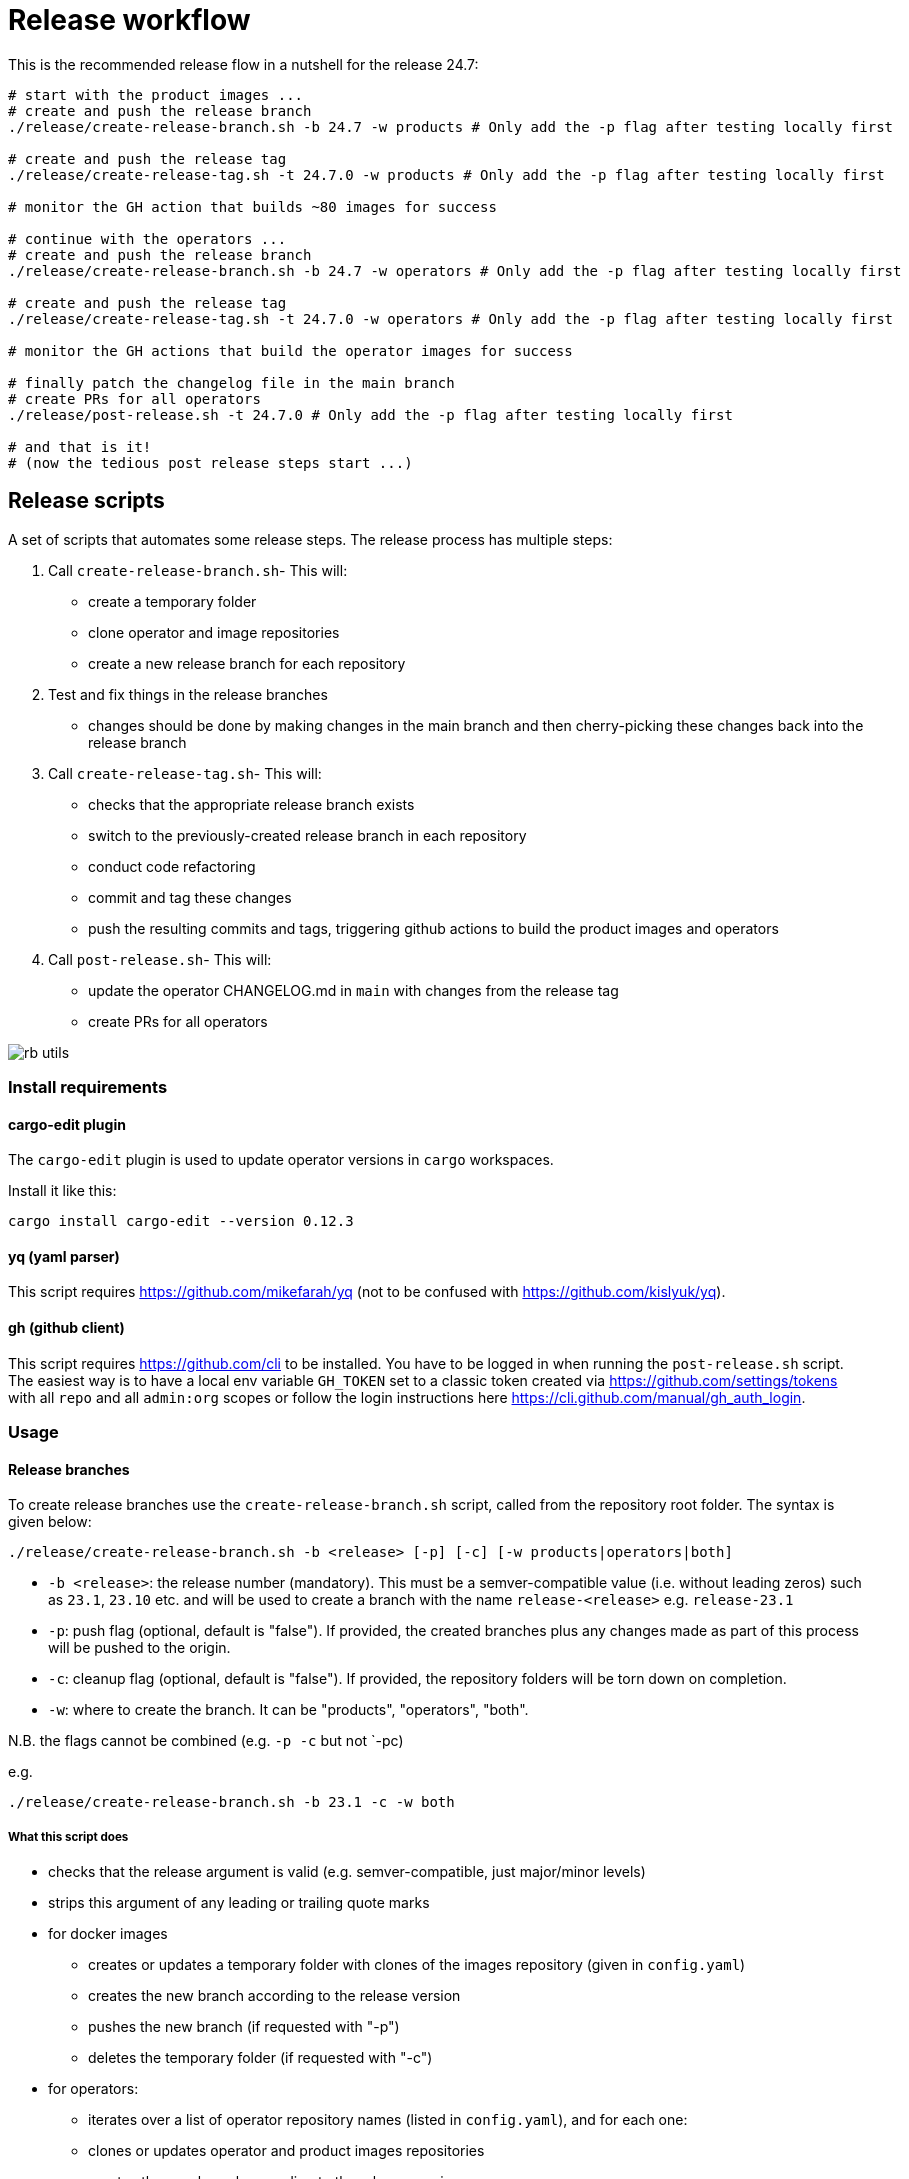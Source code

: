 # Release workflow

This is the recommended release flow in a nutshell for the release 24.7:

[source,bash]
----
# start with the product images ...
# create and push the release branch
./release/create-release-branch.sh -b 24.7 -w products # Only add the -p flag after testing locally first

# create and push the release tag
./release/create-release-tag.sh -t 24.7.0 -w products # Only add the -p flag after testing locally first

# monitor the GH action that builds ~80 images for success

# continue with the operators ...
# create and push the release branch
./release/create-release-branch.sh -b 24.7 -w operators # Only add the -p flag after testing locally first

# create and push the release tag
./release/create-release-tag.sh -t 24.7.0 -w operators # Only add the -p flag after testing locally first

# monitor the GH actions that build the operator images for success

# finally patch the changelog file in the main branch
# create PRs for all operators
./release/post-release.sh -t 24.7.0 # Only add the -p flag after testing locally first

# and that is it!
# (now the tedious post release steps start ...)
----

## Release scripts

A set of scripts that automates some release steps. The release process has multiple steps:

1. Call `create-release-branch.sh`- This will:

- create a temporary folder
- clone operator and image repositories
- create a new release branch for each repository

2. Test and fix things in the release branches

- changes should be done by making changes in the main branch and then cherry-picking these changes back into the release branch

3. Call `create-release-tag.sh`- This will:

- checks that the appropriate release branch exists
- switch to the previously-created release branch in each repository
- conduct code refactoring
- commit and tag these changes
- push the resulting commits and tags, triggering github actions to build the product images and operators

4. Call `post-release.sh`- This will:

- update the operator CHANGELOG.md in `main` with changes from the release tag
- create PRs for all operators

image::images/rb-utils.png[]

### Install requirements

#### cargo-edit plugin


The `cargo-edit` plugin is used to update operator versions in `cargo` workspaces.

Install it like this:

[source,bash]
----
cargo install cargo-edit --version 0.12.3
----

#### yq (yaml parser)

This script requires https://github.com/mikefarah/yq (not to be confused with https://github.com/kislyuk/yq).

#### gh (github client)

This script requires https://github.com/cli to be installed.
You have to be logged in when running the `post-release.sh` script. The easiest way is to have a local env variable `GH_TOKEN` set to a classic token created via https://github.com/settings/tokens with all `repo` and all `admin:org` scopes or follow the login instructions here https://cli.github.com/manual/gh_auth_login.

### Usage

#### Release branches

To create release branches use the `create-release-branch.sh` script, called from the repository root folder. The syntax is given below:

[source]
----
./release/create-release-branch.sh -b <release> [-p] [-c] [-w products|operators|both]
----

- `-b <release>`: the release number (mandatory). This must be a semver-compatible value (i.e. without leading zeros) such as `23.1`, `23.10` etc. and will be used to create a branch with the name `release-<release>` e.g. `release-23.1`
- `-p`: push flag (optional, default is "false"). If provided, the created branches plus any changes made as part of this process will be pushed to the origin.
- `-c`: cleanup flag (optional, default is "false"). If provided, the repository folders will be torn down on completion.
- `-w`: where to create the branch. It can be "products", "operators", "both".

N.B. the flags cannot be combined (e.g. `-p -c` but not `-pc)

e.g.

[source]
----
./release/create-release-branch.sh -b 23.1 -c -w both
----

##### What this script does

* checks that the release argument is valid (e.g. semver-compatible, just major/minor levels)
* strips this argument of any leading or trailing quote marks
* for docker images
** creates or updates a temporary folder with clones of the images repository (given in `config.yaml`)
** creates the new branch according to the release version
** pushes the new branch (if requested with "-p")
** deletes the temporary folder (if requested with "-c")
* for operators:
** iterates over a list of operator repository names (listed in `config.yaml`), and for each one:
** clones or updates operator and product images repositories
** creates the new branch according to the release version
** pushes the new branch (if requested with "-p")
** deletes the temporary folder (if requested with "-c")


#### Release tags

To create release tags use the `create-release-tag.sh` script, called from the repository root folder. The syntax is given below:

[source]
----
./release/create-release-tag.sh -t <release-tag> [-p] [-c] [-w products|operators|both]
----

- `-t <release-tag>`: the release tag (mandatory). This must be a semver-compatible value (i.e. major/minor/path, without leading zeros) such as `23.1.0`, `23.10.3` etc. and will be used to create a tag with the name
- `-p`: push flag (optional, default is "false"). If provided, the created commits and tags made as part of this process will be pushed to the origin.
- `-c`: cleanup flag (optional, default is "false"). If provided, the repository folders will be torn down on completion.
- `-w`: where to create the tag and update versions in code. It can be "products", "operators", "both".

N.B. the flags cannot be combined (e.g. `-p -c` but not `-pc)

e.g.

[source]
----
./release/create-release-tag.sh -t 23.1.0 -c -w both
----

##### What this script does

* checks that the release argument is valid (e.g. semver-compatible, major/minor/patch levels)
* for docker images:

** tags the branch and pushes it if the push argument is provided
* for operators:
** checks that the release branch exists and the tag doesn't
** adapts the versions in all cargo.toml to `release-tag` argument
** update all "operatorVersion" fields in the tests/release.yaml files
** update the antora.yaml
** update the  `release-tag` in helm charts
** updates the cargo workspace
** rebuilds the helm charts
** bumps the changelog
** creates a tagged commit in the branch (i.e. the changes are valid for the branch lifetime)
** pushes the commit and tag (if requested with "-p")
** deletes the temporary folder (if requested with "-c")

#### Post-release steps

Some post release steps are performed with `release/post-release.sh` script, called from the repository root folder. The syntax is given below:

[source]
----
./release/post-release.sh -t <release-tag> [-p]
----

- `-t <release-tag>`: the release tag (mandatory). This must be a semver-compatible value (i.e. major/minor/path, without leading zeros) such as `23.1.0`, `23.10.3` etc. and will be used to create a tag with the name
- `-p`: push flag (optional, default is "false"). If provided, the created commits and tags made as part of this process will be pushed to the origin.

##### What this script does

* checks that the release tag exists and that the all operator repositories have a clean working copy
* merges the CHANGELOG.md from the release tag into main
* creates PRs for all operators

##### Build actions

When a tag is pushed, the images for products and operators are built via github actions. The following points should be noted:

###### Product images

The build action script `release.yml` builds all product images that defined in the `release.yaml` matrix section:

[source, yaml]
----

name: Release product images
on:
  push:
    tags:
      - '[0-9][0-9].[0-9]+.[0-9]+'

jobs:
  ...
  strategy:
    fail-fast: false
    # If we want more parallelism we can schedule a dedicated task for every tuple (product, product version)
    matrix:
      product:
        # N.B. exclude base images!
        - airflow
        - zookeeper
        ...
----

Base images should be excluded from the build action as they need to be referenced by their manifest hashes in the product Dockerfiles and therefore should be built independently of the product images.

Also note that the tag pattern above is not using a regex (this functionality is not available for tag filtering) but uses glob-operators. The check is not totally watertight - we cannot for example enforce the "minor" version of the release to be limited to a digit between 1 and 12 - but this check is covered by the calling script `create-release-tag.sh`.

###### Operator images

Operator images are built by iterating over and pushing tags for the operator-repositories listed in the `operators` section of `config.yaml`:

[source, yaml]
----
images-repo: docker-images
  operators:
    - airflow
    - secret
    - commons
    - ...
----

#### Post-release steps

Once the release is complete and all steps above have been verified, the documentation needs to be updated and built. This is done in a separate suite of scripts found https://github.com/stackabletech/documentation/tree/main/scripts[here]. Follow the steps given in the two scripts (there are prompts provided which allow for early-exit if things are not as they should be!).

#### Bugfix/patch tags

To create release tags for bugfix/patch releases use the `create-bugfix-tag.sh` script, called from the repository root folder. The syntax is given below:

[source]
----
./release/create-bugfix-tag.sh -t <release-tag> [-p] [-c] [-w products|operators|both] [-i]
----

- `-t <release-tag>`: the release tag (mandatory). This must be a semver-compatible value (i.e. major/minor/path, without leading zeros) such as `23.1.0`, `23.10.3` etc. and will be used to create a tag with the name
- `-p`: push flag (optional, default is "false"). If provided, the created commits and tags made as part of this process will be pushed to the origin.
- `-c`: cleanup flag (optional, default is "false"). If provided, the repository folders will be torn down on completion.
- `-w`: where to create the tag and update versions in code. It can be "products", "operators", "both".
- `-i`: product image versioning flag (optional, default is "false"). If provided, updates test definitions with product image versions from this release version (i.e. assumes products have been released/tagged, too).

N.B. the flags cannot be combined (e.g. `-p -c` but not `-pc)

e.g.

[source]
----
./release/create-bugfix-tag.sh -t 23.1.0 -c -w both -i
----

##### What this script does

* checks that the release argument is valid (e.g. semver-compatible, major/minor/patch levels)
* strips this argument of any leading or trailing quote marks
* for docker images
** creates a temporary folder with clones of the images repository (given in `config.yaml`)
** clones the docker images repository
** checks that the release branch exists and the tag doesn't
** switches to the release branch
** tags the branch and pushes it if the push argument is provided
** deletes the temporary folder (if requested with "-c")
* for operators:
** iterates over a list of operator repository names (listed in `config.yaml`), and for each one:
** clones the operator repositories
** checks that the release branch exists and the tag doesn't
** switches to the release branch
** updates crate versions and the workspace
** updates test definitions to use product image versions that match the release tag (if requested with "-i")
** tags the branch and pushes it if the push argument is provided
** deletes the temporary folder (if requested with "-c")

## Troubleshooting

This section collects problems and errors that happened on different platforms.

### create-release-tag.sh

#### yq stat file not found

If you installed `yq` via snap there is a strict confinement which means it does not have direct access to root files. The scripts provided here use the `/tmp` folder to check out and adapt branches.

You can adapt the `/tmp` folder in  `TEMP_RELEASE_FOLDER` in the `create-release-branch.sh`, `create-release-tag.sh` and `post-release.sh` scripts to a path in your home folder (do not commit this change!) or follow instructions provided here see https://github.com/mikefarah/yq#snap-notes.

#### missing libraries

When building the secret-operator some libraries may be missing. See https://docs.stackable.tech/home/stable/secret-operator/building#_local_builds[secret-operator local builds] for requirements):
